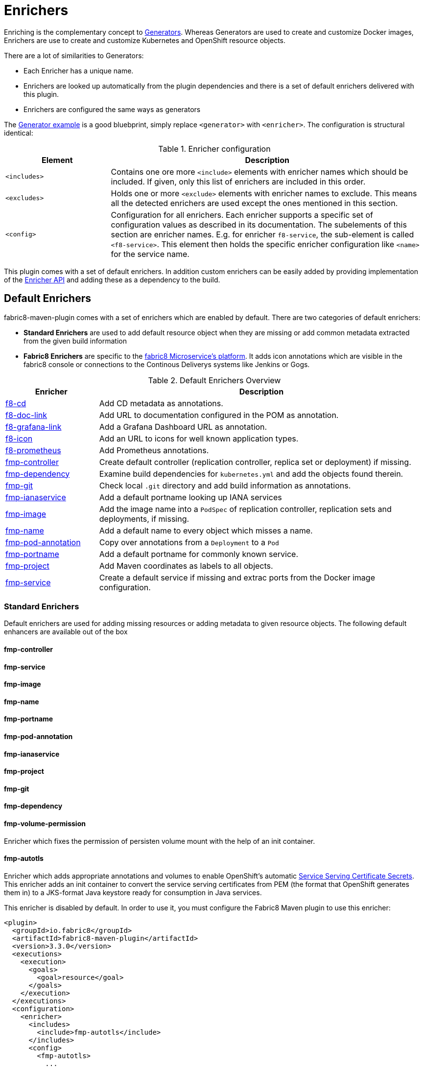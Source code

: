 
[[enrichers]]
= Enrichers

Enriching is the complementary concept to <<generators, Generators>>. Whereas Generators are used to create and customize Docker images, Enrichers are use to create and customize Kubernetes and OpenShift resource objects.

There are a lot of similarities to Generators:

* Each Enricher has a unique name.
* Enrichers are looked up automatically from the plugin dependencies and there is a set of default enrichers delivered with this plugin.
* Enrichers are configured the same ways as generators

The <<generator-example,Generator example>> is a good bluebprint, simply replace `<generator>` with `<enricher>`. The configuration is structural identical:

.Enricher configuration
[cols="2,6"]
|===
| Element | Description

| `<includes>`
| Contains one ore more `<include>` elements with enricher names which should be included. If given, only this list of enrichers are included in this order.

| `<excludes>`
| Holds one or more `<exclude>` elements with enricher names to exclude. This means all the detected enrichers are used except the ones mentioned in this section.

| `<config>`
| Configuration for all enrichers. Each enricher supports a specific set of configuration values as described in its documentation. The subelements of this section are enricher names. E.g. for enricher `f8-service`, the sub-element is called `<f8-service>`. This element then holds the specific enricher configuration like `<name>` for the service name.
|===

This plugin comes with a set of default enrichers. In addition custom enrichers can be easily added by providing implementation of the <<enricher-api, Enricher API>> and adding these as a dependency to the build.

[[enrichers-default]]
== Default Enrichers

fabric8-maven-plugin comes with a set of enrichers which are enabled by default. There are two categories of default enrichers:

* *Standard Enrichers* are used to add default resource object when they are missing or add common metadata extracted from the given build information
* *Fabric8 Enrichers* are specific to the https://fabric8.io[fabric8 Microservice's platform]. It adds icon annotations which are visible in the fabric8 console or connections to the Continous Deliverys systems like Jenkins or Gogs.

.Default Enrichers Overview
[cols="2,7"]
|===
| Enricher | Description

| <<f8-cd>>
| Add CD metadata as annotations.

| <<f8-doc-link>>
| Add URL to documentation configured in the POM as annotation.

| <<f8-grafana-link>>
| Add a Grafana Dashboard URL as annotation.

| <<f8-icon>>
| Add an URL to icons for well known application types.

| <<f8-prometheus>>
| Add Prometheus annotations.

| <<fmp-controller>>
| Create default controller (replication controller, replica set or deployment) if missing.

| <<fmp-dependency>>
| Examine build dependencies for `kubernetes.yml` and add the objects found therein.

| <<fmp-git>>
| Check local `.git` directory and add build information as annotations.

| <<fmp-ianaservice>>
| Add a default portname looking up IANA services

| <<fmp-image>>
| Add the image name into a `PodSpec` of replication controller, replication sets and deployments, if missing.

| <<fmp-name>>
| Add a default name to every object which misses a name.

| <<fmp-pod-annotation>>
| Copy over annotations from a `Deployment` to a `Pod`

| <<fmp-portname>>
| Add a default portname for commonly known service.

| <<fmp-project>>
| Add Maven coordinates as labels to all objects.

| <<fmp-service>>
| Create a default service if missing and extrac ports from the Docker image configuration.
|===

[[enrichers-standard]]
=== Standard Enrichers

Default enrichers are used for adding missing resources or adding metadata to given resource objects. The following default enhancers are available out of the box

[[fmp-controller]]
==== fmp-controller

[[fmp-service]]
==== fmp-service

[[fmp-image]]
==== fmp-image

[[fmp-name]]
==== fmp-name

[[fmp-portname]]
==== fmp-portname

[[fmp-pod-annotation]]
==== fmp-pod-annotation

[[fmp-ianaservice]]
==== fmp-ianaservice

[[fmp-project]]
==== fmp-project

[[fmp-git]]
==== fmp-git

[[fmp-dependency]]
==== fmp-dependency

[[fmp-volume-permission]]
==== fmp-volume-permission

Enricher which fixes the permission of persisten volume mount with the help of an init container.

[[fmp-autotls]]
==== fmp-autotls

Enricher which adds appropriate annotations and volumes to enable OpenShift's automatic https://docs.openshift.org/latest/dev_guide/secrets.html#service-serving-certificate-secrets[Service Serving Certificate Secrets].
This enricher adds an init container to convert the service serving certificates from PEM (the format that OpenShift generates them in) to
a JKS-format Java keystore ready for consumption in Java services.

This enricher is disabled by default. In order to use it, you must configure the Fabric8 Maven plugin to use this enricher:

[source,xml]
----
<plugin>
  <groupId>io.fabric8</groupId>
  <artifactId>fabric8-maven-plugin</artifactId>
  <version>3.3.0</version>
  <executions>
    <execution>
      <goals>
        <goal>resource</goal>
      </goals>
    </execution>
  </executions>
  <configuration>
    <enricher>
      <includes>
        <include>fmp-autotls</include>
      </includes>
      <config>
        <fmp-autotls>
          ...
        </fmp-autotls>
      </config>
    </enricher>
  </configuration>
</plugin>
----

The auto-TLS enricher supports the following configuration options:

[cols="2,6,3"]
|===
| Option | Description | Default

| `tlsSecretName`
| The name of the secret to be used to store the generated service serving certs.
| `<project.artifactId>-tls`

| `tlsSecretVolumeMountPoint`
| Where the service serving secret should be mounted to in the pod.
| `/var/run/secrets/fabric8.io/tls-pem`

| `tlsSecretVolumeName`
| The name of the secret volume.
| `tls-pem`

| `jksVolumeMountPoint`
| Where the generated keystore volume should be mounted to in the pod.
| `/var/run/secrets/fabric8.io/tls-jks`

| `jksVolumeName`
| The name of the keystore volume.
| `tls-jks`

| `pemToJKSInitContainerImage`
| The name of the image used as an init container to convert PEM certificate/key to Java keystore.
| `jimmidyson/pemtokeystore:v0.1.0`

| `pemToJKSInitContainerName`
| the name of the init container to convert PEM certificate/key to Java keystore.
| `tls-jks-converter`

| `keystoreFileName`
| The name of the generated keystore file.
| `keystore.jks`

| `keystorePassword`
| The password to use for the generated keystore.
| `changeit`

| `keystoreCertAlias`
| The alias in the keystore used for the imported service serving certificate.
| `server`
|===

[[enrichers-fabric8]]
=== Fabric8 Enrichers

Fabric8 enrichers are used for providing the connection to other components of the fabric8 Microservices platform. They are useful to add icons to to application or links to documentation sites.

[[f8-cd]]
==== f8-cd

[[f8-doc-link]]
==== f8-doc-link

[[f8-grafana-link]]
==== f8-grafana-link

[[f8-icon]]
==== f8-icon

[[f8-karaf-health-check]]
==== f8-karaf-health-check

This enricher adds kubernetes readiness and liveness probes with Apache Karaf. This requires that
 `fabric8-karaf-checks` has been enabled in the Karaf startup features.

The enricher will use the following settings by default:

- port = `8181`
- scheme = `HTTP`

and use paths `/readiness-check` for readiness check and `/health-check` for liveness check.

These options cannot be configured.

[[f8-prometheus]]
==== f8-prometheus

This enricher adds Prometheus annotation like:

[source,yaml]
----
apiVersion: v1
kind: List
items:
- apiVersion: v1
  kind: Service
  metadata:
    annotations:
      prometheus.io/scrape: "true"
      prometheus.io/port: 9779
----

By default the enricher inspects the images' BuildConfiguration and add the annotations if the port 9779 is listed.
You can force the plugin to add annotations by setting enricher's config ```prometheusPort```

[[f8-spring-boot-health-check]]
==== f8-spring-boot-health-check

This enricher adds kubernetes readiness and liveness probes with Spring Boot. This requires the following dependency
 has been enabled in Spring Boot

[source,xml]
   <dependency>
     <groupId>org.springframework.boot</groupId>
     <artifactId>spring-boot-starter-actuator</artifactId>
   </dependency>

The enricher will try to discover the settings from the `application.properties` / `application.yaml` Spring Boot
 configuration file.

The port number is read from the `management.port` option, and will use the default value of `8080`
The scheme will use HTTPS if `server.ssl.key-store` option is in use, and fallback to use `HTTP` otherwise.

These values can be configured by the enricher in the `fabric8-maven-plugin` configuration as shown below:
[source,xml]
      <plugin>
        <groupId>io.fabric8</groupId>
        <artifactId>fabric8-maven-plugin</artifactId>
        <version>3.3.0</version>
        <executions>
          <execution>
            <id>fmp</id>
            <goals>
              <goal>resource</goal>
              <goal>helm</goal>
              <goal>build</goal>
            </goals>
          </execution>
        </executions>
        <configuration>
          <enricher>
            <config>
              <spring-boot-health-check>
                <port>4444</port>
              </spring-boot-health-check>
            </config>
          </enricher>
        </configuration>
      </plugin>



[[f8-wildfly-swarm-health-check]]
==== f8-wildfly-swarm-health-check

This enricher adds kubernetes readiness and liveness probes with WildFly Swarm. This requires the following fraction
 has been enabled in WildFly Swarm

[source,xml]
   <dependency>
     <groupId>org.wildfly.swarm</groupId>
     <artifactId>monitor</artifactId>
   </dependency>

The enricher will use the following settings by default:

- port = `8080`
- scheme = `HTTP`
- path = `/health`

These values can be configured by the enricher in the `fabric8-maven-plugin` configuration as shown below:
[source,xml]
      <plugin>
        <groupId>io.fabric8</groupId>
        <artifactId>fabric8-maven-plugin</artifactId>
        <version>3.3.0</version>
        <executions>
          <execution>
            <id>fmp</id>
            <goals>
              <goal>resource</goal>
              <goal>helm</goal>
              <goal>build</goal>
            </goals>
          </execution>
        </executions>
        <configuration>
          <enricher>
            <config>
              <wildfly-swarm-health-check>
                <port>4444</port>
                <scheme>HTTPS</scheme>
                <path>health/myapp</path>
              </wildfly-swarm-health-check>
            </config>
          </enricher>
        </configuration>
      </plugin>


[[f8-vertx-health-check]]
==== f8-vertx-health-check

This enricher adds kubernetes readiness and liveness probes with Eclipse Vert.x. The readiness probe lets Kubernetes
detects when the application is ready, while the liveness probe allows Kubernetes to verify that the application is
still alive.

By default, this enricher use the same URL for liveness and readiness probes. But the readiness path can be explicitly
configured to use different paths.

The probes are added if the projects uses the Vert.x Maven Plugin or depends on the `io.vertx:vertx-core` artifact
**and** the path is explicitly configured.

The enricher will use the following settings by default:

- port = `8080`
- scheme = `HTTP`
- path = _none_ (disabled)
- readiness path = same as the path by default

To enable the health checks, configure the probed path using:

* the `vertx.health.path` project properties (`<vertx.health.path>/ping</vertx.health.path>`)
* the `path` in the `fabric8-maven-plugin` configuration:

[source, xml]
<plugin>
    <groupId>io.fabric8</groupId>
    <artifactId>fabric8-maven-plugin</artifactId>
    <version>3.3.0</version>
    <executions>
    <execution>
    <id>fmp</id>
    <goals>
      <goal>resource</goal>
      <goal>helm</goal>
      <goal>build</goal>
    </goals>
    </execution>
    </executions>
    <configuration>
    <enricher>
    <config>
      <vertx-health-check>
        <path>/health</path>
      </vertx-health-check>
    </config>
    </enricher>
    </configuration>
</plugin>



These path, port and scheme can be configured by the enricher in the `fabric8-maven-plugin` configuration as shown below:

[source,xml]
  <plugin>
    <groupId>io.fabric8</groupId>
    <artifactId>fabric8-maven-plugin</artifactId>
    <version>3.3.0</version>
    <executions>
      <execution>
        <id>fmp</id>
        <goals>
          <goal>resource</goal>
          <goal>helm</goal>
          <goal>build</goal>
        </goals>
      </execution>
    </executions>
    <configuration>
      <enricher>
        <config>
          <vertx-health-check>
            <port>4444</port>
            <scheme>HTTPS</scheme>
            <path>/ping</path>
            <readiness>/ping</readiness>
          </vertx-health-check>
        </config>
      </enricher>
    </configuration>
  </plugin>


Alternatively, you can use project's properties to configure the health checks:

* `vertx.health.port` - the port, 8080 by default, a negative number disables the health check
* `vertx.health.path` - the path, an empty (non null) value disables the health check.
* `vertx.health.readiness.path` - the path used for the readiness probe, an empty (non null) value disables the readiness
check. If not set it uses the regular path.
* `vertx.health.scheme` - the scheme, HTTP by default, can be set to HTTPS (adjusts the port accordingly)

By playing with the `vertx.health.path` and ``vertx.health.readiness.path` properties (and also the `<path>` and
`<readiness`> values in the configuration), you can enables or disables the check individually:

*  `vertx.health.path` not set => the health checks are disabled
*  `vertx.health.path` set to "" (empty) and `vertx.health.readiness.path` set to "/ping => the liveness check is disabled,
 the readiness check uses `GET localhost:8080/ping`
*  `vertx.health.path` set to "/ping" and `vertx.health.readiness.path` set to "" (empty) => the readiness check is
disabled, the liveness check uses `GET localhost:8080/ping`
*  `vertx.health.path` set to "/ping" and `vertx.health.readiness.path` set to "/ready"  => the readiness check uses
`GET localhost:8080/ready` , the liveness check uses the `GET localhost:8080/ping`

== Enricher API

_howto write your own enricher and install them_
